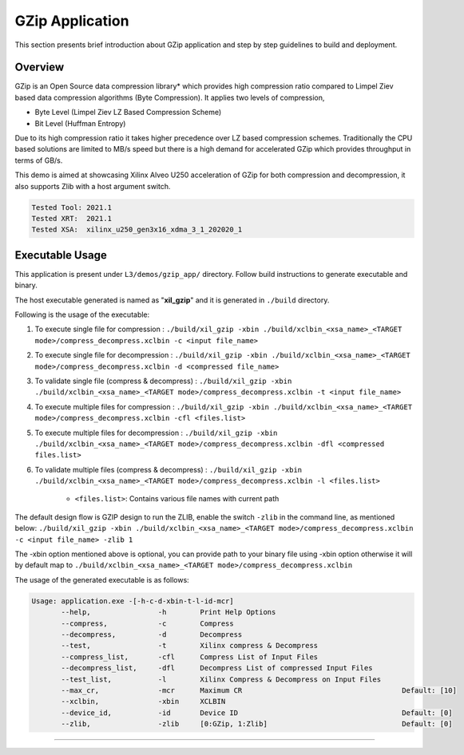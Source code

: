 ====================
GZip Application
====================

This section presents brief introduction about GZip application and step by step
guidelines to build and deployment.

Overview
--------

GZip is an Open Source data compression library* which provides
high compression ratio compared to Limpel Ziev based data compression algorithms
(Byte Compression). It applies two levels of compression,

*  Byte Level (Limpel Ziev  LZ Based Compression Scheme)
*  Bit Level (Huffman Entropy)

Due to its high compression ratio it takes higher precedence over LZ based
compression schemes. Traditionally the CPU based solutions are limited to MB/s
speed but there is a high demand for accelerated GZip which provides throughput
in terms of GB/s. 

This demo is aimed at showcasing Xilinx Alveo U250 acceleration of GZip for both
compression and decompression, it also supports Zlib with a host argument switch. 

.. code-block:: bash

   Tested Tool: 2021.1
   Tested XRT:  2021.1
   Tested XSA:  xilinx_u250_gen3x16_xdma_3_1_202020_1


Executable Usage
----------------

This application is present under ``L3/demos/gzip_app/`` directory. Follow build instructions to generate executable and binary.

The host executable generated is named as "**xil_gzip**" and it is generated in ``./build`` directory.

Following is the usage of the executable:

1. To execute single file for compression 	          : ``./build/xil_gzip -xbin ./build/xclbin_<xsa_name>_<TARGET mode>/compress_decompress.xclbin -c <input file_name>``
2. To execute single file for decompression           : ``./build/xil_gzip -xbin ./build/xclbin_<xsa_name>_<TARGET mode>/compress_decompress.xclbin -d <compressed file_name>``
3. To validate single file (compress & decompress)    : ``./build/xil_gzip -xbin ./build/xclbin_<xsa_name>_<TARGET mode>/compress_decompress.xclbin -t <input file_name>``
4. To execute multiple files for compression          : ``./build/xil_gzip -xbin ./build/xclbin_<xsa_name>_<TARGET mode>/compress_decompress.xclbin -cfl <files.list>``
5. To execute multiple files for decompression        : ``./build/xil_gzip -xbin ./build/xclbin_<xsa_name>_<TARGET mode>/compress_decompress.xclbin -dfl <compressed files.list>``
6. To validate multiple files (compress & decompress) : ``./build/xil_gzip -xbin ./build/xclbin_<xsa_name>_<TARGET mode>/compress_decompress.xclbin -l <files.list>``

	- ``<files.list>``: Contains various file names with current path

The default design flow is GZIP design to run the ZLIB, enable the switch ``-zlib`` in the command line, as mentioned below:
``./build/xil_gzip -xbin ./build/xclbin_<xsa_name>_<TARGET mode>/compress_decompress.xclbin -c <input file_name> -zlib 1``

The -xbin option mentioned above is optional, you can provide path to your binary file using -xbin option otherwise it will by default map to ``./build/xclbin_<xsa_name>_<TARGET mode>/compress_decompress.xclbin`` 


The usage of the generated executable is as follows:

.. code-block:: bash

   Usage: application.exe -[-h-c-d-xbin-t-l-id-mcr]
          --help,                -h        Print Help Options
          --compress,            -c        Compress
          --decompress,          -d        Decompress
          --test,                -t        Xilinx compress & Decompress
          --compress_list,       -cfl      Compress List of Input Files
          --decompress_list,     -dfl      Decompress List of compressed Input Files
          --test_list,           -l        Xilinx Compress & Decompress on Input Files
          --max_cr,              -mcr      Maximum CR                                      Default: [10]
          --xclbin,              -xbin     XCLBIN
          --device_id,           -id       Device ID                                       Default: [0]
          --zlib,                -zlib     [0:GZip, 1:Zlib]                                Default: [0]
===========================================================

